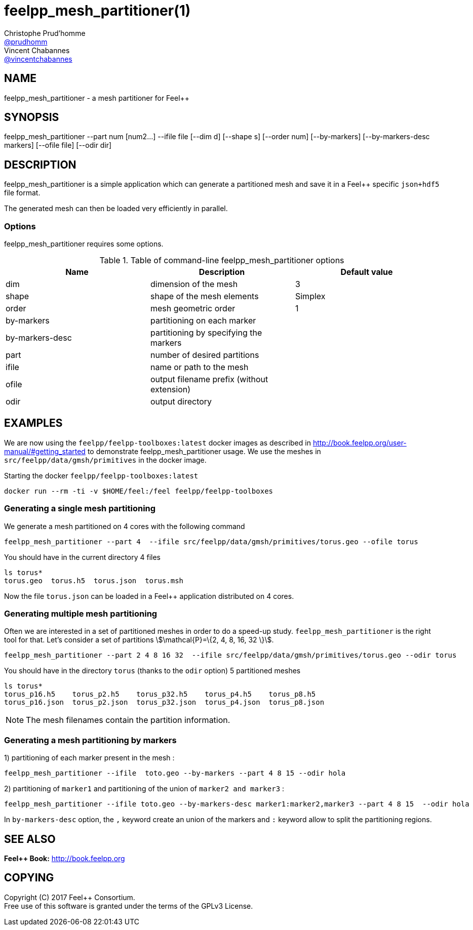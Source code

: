 :feelpp: Feel++
= feelpp_mesh_partitioner(1)
Christophe Prud'homme <https://github.com/prudhomm[@prudhomm]>; Vincent Chabannes <https://github.com/vincentchabannes[@vincentchabannes]>
:manmanual: feelpp_mesh_partitioner
:man-linkstyle: pass:[blue R < >]


== NAME

{manmanual} - a mesh partitioner for {feelpp}


== SYNOPSIS

{manmanual} --part num [num2...] --ifile file [--dim d] [--shape s] [--order num] [--by-markers] [--by-markers-desc markers] [--ofile file] [--odir dir]

== DESCRIPTION

{manmanual} is a simple application which can generate a partitioned mesh and
save it in a Feel++ specific `json+hdf5` file format.

The generated mesh can then be loaded very efficiently in parallel.

=== Options

{manmanual} requires some options.

.Table of command-line {manmanual} options
|===                                                                                                                                                                              
| Name | Description | Default value

| dim | dimension of the mesh | 3                                                                                              
| shape| shape of the mesh elements | Simplex
| order | mesh geometric order | 1
| by-markers | partitioning on each marker |
| by-markers-desc | partitioning by specifying the markers |
| part | number of desired partitions |
| ifile | name or path to the mesh |
| ofile | output filename prefix (without extension) |
| odir | output directory |
|===  

== EXAMPLES

We are now using the `feelpp/feelpp-toolboxes:latest` docker images as described in link:http://book.feelpp.org/user-manual/#getting_started[] to demonstrate {manmanual} usage.               
We use the meshes in `src/feelpp/data/gmsh/primitives` in the docker image.                                                                                                       
[source,shell]
.Starting the docker `feelpp/feelpp-toolboxes:latest`
----
docker run --rm -ti -v $HOME/feel:/feel feelpp/feelpp-toolboxes
----

=== Generating a single mesh partitioning

We generate a mesh partitioned on 4 cores with the following command

[source,shell]
----
feelpp_mesh_partitioner --part 4  --ifile src/feelpp/data/gmsh/primitives/torus.geo --ofile torus
----

You should have in the current directory 4 files

[source,shell]
----
ls torus*
torus.geo  torus.h5  torus.json  torus.msh
----

Now the file `torus.json` can be loaded in a Feel++ application distributed on 4 cores. 

=== Generating multiple mesh partitioning

Often we are interested in a set of partitioned meshes in order to do a speed-up study.
`feelpp_mesh_partitioner` is the right tool for that. Let's consider a set of partitions stem:[\mathcal{P}=\{2, 4, 8, 16, 32 \}].

[source,shell]
----
feelpp_mesh_partitioner --part 2 4 8 16 32  --ifile src/feelpp/data/gmsh/primitives/torus.geo --odir torus
----

You should have in the  directory `torus` (thanks to the `odir` option) 5 partitioned meshes

[source,shell]
----
ls torus*
torus_p16.h5    torus_p2.h5    torus_p32.h5    torus_p4.h5    torus_p8.h5
torus_p16.json  torus_p2.json  torus_p32.json  torus_p4.json  torus_p8.json
----

NOTE: The mesh filenames contain the partition information.

=== Generating a mesh partitioning by markers
1) partitioning of each marker present in the mesh :
[source,shell]
----
feelpp_mesh_partitioner --ifile  toto.geo --by-markers --part 4 8 15 --odir hola
----

2) partitioning of ```marker1``` and partitioning of the union of ```marker2 and marker3``` :
[source,shell]
----
feelpp_mesh_partitioner --ifile toto.geo --by-markers-desc marker1:marker2,marker3 --part 4 8 15  --odir hola
----
In ```by-markers-desc``` option, the ```,``` keyword create an union of the markers and ```:``` keyword allow to split the partitioning regions.

== SEE ALSO

*{feelpp} Book:* http://book.feelpp.org

== COPYING

Copyright \(C) 2017 {feelpp} Consortium. +
Free use of this software is granted under the terms of the GPLv3 License.

